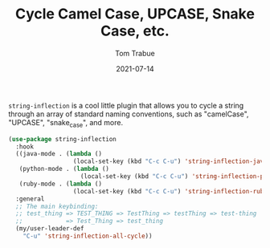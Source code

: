 #+TITLE:    Cycle Camel Case, UPCASE, Snake Case, etc.
#+AUTHOR:   Tom Trabue
#+EMAIL:    tom.trabue@gmail.com
#+DATE:     2021-07-14
#+TAGS:
#+STARTUP: fold

=string-inflection= is a cool little plugin that allows you to cycle a string
through an array of standard naming conventions, such as "camelCase", "UPCASE",
"snake_case", and more.

#+begin_src emacs-lisp
  (use-package string-inflection
    :hook
    ((java-mode . (lambda ()
                    (local-set-key (kbd "C-c C-u") 'string-inflection-java-style-cycle)))
     (python-mode . (lambda ()
                      (local-set-key (kbd "C-c C-u") 'string-inflection-python-style-cycle)))
     (ruby-mode . (lambda ()
                    (local-set-key (kbd "C-c C-u") 'string-inflection-ruby-style-cycle))))
    :general
    ;; The main keybinding:
    ;; test_thing => TEST_THING => TestThing => testThing => test-thing
    ;;            => Test_Thing => test_thing
    (my/user-leader-def
      "C-u" 'string-inflection-all-cycle))
#+end_src
